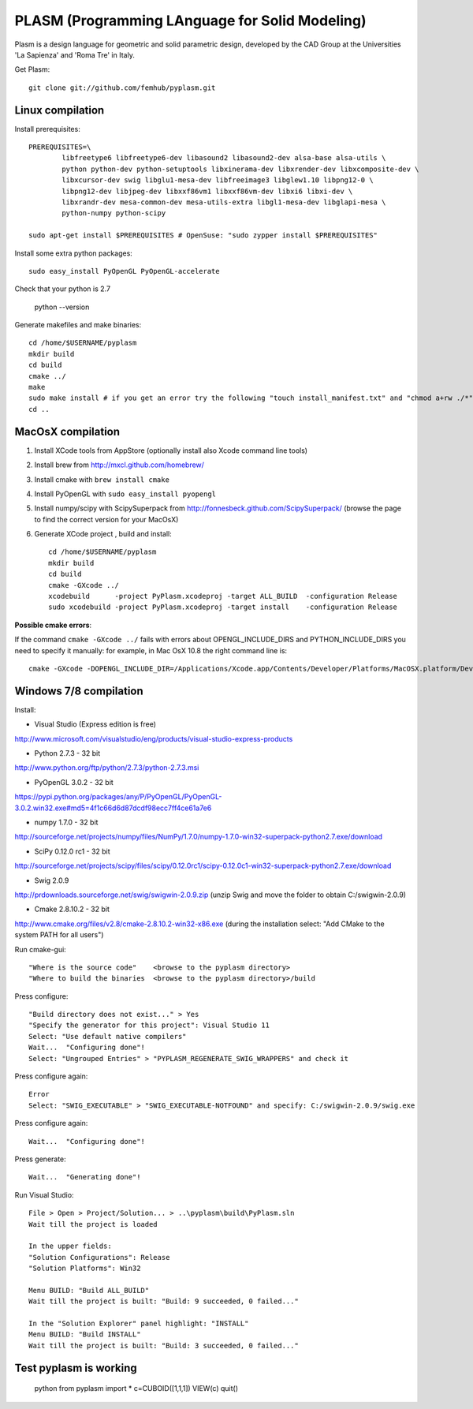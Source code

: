 PLASM (Programming LAnguage for Solid Modeling)
===============================================

Plasm is a design language for geometric and solid parametric design,
developed by the CAD Group at the Universities 'La Sapienza' and 'Roma Tre' in Italy.


Get Plasm::

    git clone git://github.com/femhub/pyplasm.git


--------------------------------------
Linux compilation
--------------------------------------

Install prerequisites::

	PREREQUISITES=\
		libfreetype6 libfreetype6-dev libasound2 libasound2-dev alsa-base alsa-utils \
		python python-dev python-setuptools libxinerama-dev libxrender-dev libxcomposite-dev \
		libxcursor-dev swig libglu1-mesa-dev libfreeimage3 libglew1.10 libpng12-0 \
		libpng12-dev libjpeg-dev libxxf86vm1 libxxf86vm-dev libxi6 libxi-dev \
		libxrandr-dev mesa-common-dev mesa-utils-extra libgl1-mesa-dev libglapi-mesa \
		python-numpy python-scipy

	sudo apt-get install $PREREQUISITES # OpenSuse: "sudo zypper install $PREREQUISITES"

Install some extra python packages::

	sudo easy_install PyOpenGL PyOpenGL-accelerate 

Check that your python is 2.7
	
	python --version

Generate makefiles and make binaries::

	cd /home/$USERNAME/pyplasm
	mkdir build
	cd build
	cmake ../ 
	make
	sudo make install # if you get an error try the following "touch install_manifest.txt" and "chmod a+rw ./*"
	cd ..


-----------------------------------------------------------
MacOsX compilation 
-----------------------------------------------------------
1. Install XCode tools from AppStore (optionally install also Xcode command line tools)
2. Install brew from http://mxcl.github.com/homebrew/
3. Install cmake with ``brew install cmake``
4. Install PyOpenGL with ``sudo easy_install pyopengl``
5. Install numpy/scipy with ScipySuperpack from http://fonnesbeck.github.com/ScipySuperpack/ (browse the page to find the correct version for your MacOsX)
6. Generate XCode project , build and install::

	cd /home/$USERNAME/pyplasm
	mkdir build
	cd build
	cmake -GXcode ../ 
	xcodebuild      -project PyPlasm.xcodeproj -target ALL_BUILD  -configuration Release
	sudo xcodebuild -project PyPlasm.xcodeproj -target install    -configuration Release

**Possible cmake errors**:

If the command ``cmake -GXcode ../`` fails with errors about OPENGL_INCLUDE_DIRS and PYTHON_INCLUDE_DIRS you need to specify it manually:
for example, in Mac OsX 10.8 the right command line is::

	cmake -GXcode -DOPENGL_INCLUDE_DIR=/Applications/Xcode.app/Contents/Developer/Platforms/MacOSX.platform/Developer/SDKs/MacOSX10.8.sdk/System/Library/Frameworks/OpenGL.framework/Versions/A/Headers -DPYTHON_INCLUDE_DIR=/Applications/Xcode.app/Contents/Developer/Platforms/MacOSX.platform/Developer/SDKs/MacOSX10.8.sdk/System/Library/Frameworks/Python.framework/Versions/2.7/include/python2.7 ../

-----------------------------------------------------------
Windows 7/8 compilation 
-----------------------------------------------------------

Install:

- Visual Studio (Express edition is free)
http://www.microsoft.com/visualstudio/eng/products/visual-studio-express-products

- Python 2.7.3 - 32 bit
http://www.python.org/ftp/python/2.7.3/python-2.7.3.msi

- PyOpenGL 3.0.2 - 32 bit
https://pypi.python.org/packages/any/P/PyOpenGL/PyOpenGL-3.0.2.win32.exe#md5=4f1c66d6d87dcdf98ecc7ff4ce61a7e6

- numpy 1.7.0 - 32 bit
http://sourceforge.net/projects/numpy/files/NumPy/1.7.0/numpy-1.7.0-win32-superpack-python2.7.exe/download

- SciPy 0.12.0 rc1 - 32 bit
http://sourceforge.net/projects/scipy/files/scipy/0.12.0rc1/scipy-0.12.0c1-win32-superpack-python2.7.exe/download

- Swig 2.0.9
http://prdownloads.sourceforge.net/swig/swigwin-2.0.9.zip
(unzip Swig and move the folder to obtain C:/swigwin-2.0.9)

- Cmake 2.8.10.2 - 32 bit 
http://www.cmake.org/files/v2.8/cmake-2.8.10.2-win32-x86.exe
(during the installation select: "Add CMake to the system PATH for all users")

Run cmake-gui::

	"Where is the source code"    <browse to the pyplasm directory>
	"Where to build the binaries  <browse to the pyplasm directory>/build

Press configure::

 	"Build directory does not exist..." > Yes
	"Specify the generator for this project": Visual Studio 11
	Select: "Use default native compilers" 
	Wait...  "Configuring done"!
	Select: "Ungrouped Entries" > "PYPLASM_REGENERATE_SWIG_WRAPPERS" and check it
	
Press configure again::

	Error
	Select: "SWIG_EXECUTABLE" > "SWIG_EXECUTABLE-NOTFOUND" and specify: C:/swigwin-2.0.9/swig.exe

Press configure again::

	Wait...  "Configuring done"!

Press generate::

	Wait...  "Generating done"!
	
Run Visual Studio::

	File > Open > Project/Solution... > ..\pyplasm\build\PyPlasm.sln
	Wait till the project is loaded

	In the upper fields:
	"Solution Configurations": Release
	"Solution Platforms": Win32

	Menu BUILD: "Build ALL_BUILD"
	Wait till the project is built: "Build: 9 succeeded, 0 failed..."

	In the "Solution Explorer" panel highlight: "INSTALL"
	Menu BUILD: "Build INSTALL"
	Wait till the project is built: "Build: 3 succeeded, 0 failed..."

-----------------------------------------------------------
Test pyplasm is working
-----------------------------------------------------------

	python
	from pyplasm import *
	c=CUBOID([1,1,1])
	VIEW(c)
	quit()

